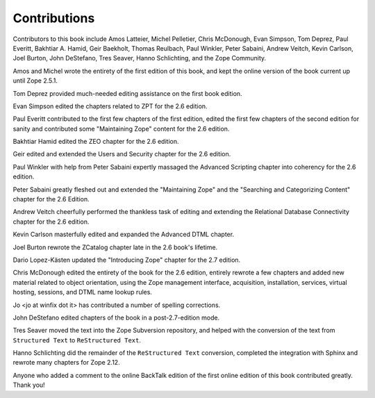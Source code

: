 Contributions
=============

Contributors to this book include Amos Latteier, Michel Pelletier,
Chris McDonough, Evan Simpson, Tom Deprez, Paul Everitt, Bakhtiar
A. Hamid, Geir Baekholt, Thomas Reulbach, Paul Winkler, Peter Sabaini,
Andrew Veitch, Kevin Carlson, Joel Burton, John DeStefano, Tres Seaver,
Hanno Schlichting, and the Zope Community.

Amos and Michel wrote the entirety of the first edition of this
book, and kept the online version of the book current up until Zope
2.5.1.

Tom Deprez provided much-needed editing assistance on the first
book edition.

Evan Simpson edited the chapters related to ZPT for the 2.6
edition.

Paul Everitt contributed to the first few chapters of the first
edition, edited the first few chapters of the second edition for
sanity and contributed some "Maintaining Zope" content for the
2.6 edition.

Bakhtiar Hamid edited the ZEO chapter for the 2.6 edition.

Geir edited and extended the Users and Security chapter for the 2.6
edition.

Paul Winkler with help from Peter Sabaini expertly massaged the
Advanced Scripting chapter into coherency for the 2.6 edition.

Peter Sabaini greatly fleshed out and extended the "Maintaining Zope"
and the "Searching and Categorizing Content" chapter for the 2.6 Edition. 

Andrew Veitch cheerfully performed the thankless task of
editing and extending the Relational Database Connectivity chapter
for the 2.6 edition.

Kevin Carlson masterfully edited and expanded the Advanced DTML
chapter. 

Joel Burton rewrote the ZCatalog chapter late in the 2.6 book's
lifetime.

Dario Lopez-Kästen updated the "Introducing Zope" chapter for the
2.7 edition.

Chris McDonough edited the entirety of the book for the 2.6
edition, entirely rewrote a few chapters and added new material
related to object orientation, using the Zope management interface,
acquisition, installation, services, virtual hosting, sessions, and
DTML name lookup rules.

Jo <jo at winfix dot it> has contributed a number of spelling corrections.

John DeStefano edited chapters of the book in a post-2.7-edition mode.

Tres Seaver moved the text into the Zope Subversion repository, and
helped with the conversion of the text from ``Structured Text``
to ``ReStructured Text``.

Hanno Schlichting did the remainder of the ``ReStructured Text`` conversion,
completed the integration with Sphinx and rewrote many chapters for Zope 2.12.

Anyone who added a comment to the online BackTalk edition of the
first online edition of this book contributed greatly.  Thank you!
